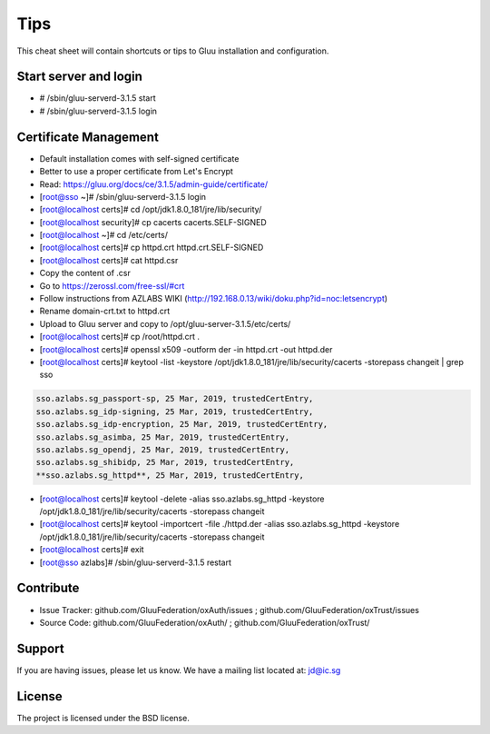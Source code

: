 Tips
========

This cheat sheet will contain shortcuts or tips to Gluu installation and configuration.


Start server and login
----------------------

- # /sbin/gluu-serverd-3.1.5 start
- # /sbin/gluu-serverd-3.1.5 login

Certificate Management
----------------------

- Default installation comes with self-signed certificate
- Better to use a proper certificate from Let's Encrypt
- Read: https://gluu.org/docs/ce/3.1.5/admin-guide/certificate/

- [root@sso ~]# /sbin/gluu-serverd-3.1.5 login
- [root@localhost certs]# cd /opt/jdk1.8.0_181/jre/lib/security/
- [root@localhost security]# cp cacerts cacerts.SELF-SIGNED


- [root@localhost ~]# cd /etc/certs/
- [root@localhost certs]# cp httpd.crt httpd.crt.SELF-SIGNED


- [root@localhost certs]# cat httpd.csr 
- Copy the content of .csr
- Go to https://zerossl.com/free-ssl/#crt
- Follow instructions from AZLABS WIKI (http://192.168.0.13/wiki/doku.php?id=noc:letsencrypt)
- Rename domain-crt.txt to httpd.crt
- Upload to Gluu server and copy to /opt/gluu-server-3.1.5/etc/certs/


- [root@localhost certs]# cp /root/httpd.crt .
- [root@localhost certs]# openssl x509 -outform der -in httpd.crt -out httpd.der

- [root@localhost certs]# keytool -list -keystore /opt/jdk1.8.0_181/jre/lib/security/cacerts -storepass changeit | grep sso
.. code-block:: java

  sso.azlabs.sg_passport-sp, 25 Mar, 2019, trustedCertEntry, 
  sso.azlabs.sg_idp-signing, 25 Mar, 2019, trustedCertEntry, 
  sso.azlabs.sg_idp-encryption, 25 Mar, 2019, trustedCertEntry, 
  sso.azlabs.sg_asimba, 25 Mar, 2019, trustedCertEntry, 
  sso.azlabs.sg_opendj, 25 Mar, 2019, trustedCertEntry, 
  sso.azlabs.sg_shibidp, 25 Mar, 2019, trustedCertEntry, 
  **sso.azlabs.sg_httpd**, 25 Mar, 2019, trustedCertEntry, 


- [root@localhost certs]# keytool -delete -alias sso.azlabs.sg_httpd -keystore /opt/jdk1.8.0_181/jre/lib/security/cacerts -storepass changeit
- [root@localhost certs]# keytool -importcert -file ./httpd.der -alias sso.azlabs.sg_httpd -keystore /opt/jdk1.8.0_181/jre/lib/security/cacerts -storepass changeit


- [root@localhost certs]# exit
- [root@sso azlabs]# /sbin/gluu-serverd-3.1.5 restart


Contribute
----------

- Issue Tracker: github.com/GluuFederation/oxAuth/issues ; github.com/GluuFederation/oxTrust/issues
- Source Code: github.com/GluuFederation/oxAuth/ ; github.com/GluuFederation/oxTrust/

Support
-------

If you are having issues, please let us know.
We have a mailing list located at: jd@ic.sg

License
-------

The project is licensed under the BSD license.
